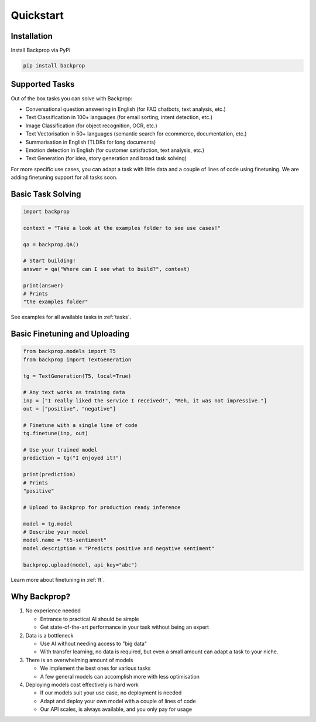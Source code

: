 Quickstart
==========

Installation
------------

Install Backprop via PyPi

.. code-block ::

    pip install backprop

Supported Tasks
---------------

Out of the box tasks you can solve with Backprop:

* Conversational question answering in English (for FAQ chatbots, text analysis, etc.)
* Text Classification in 100+ languages (for email sorting, intent detection, etc.)
* Image Classification (for object recognition, OCR, etc.)
* Text Vectorisation in 50+ languages (semantic search for ecommerce, documentation, etc.)
* Summarisation in English (TLDRs for long documents)
* Emotion detection in English (for customer satisfaction, text analysis, etc.)
* Text Generation (for idea, story generation and broad task solving)

For more specific use cases, you can adapt a task with little data and a couple of lines of code using finetuning. We are adding finetuning support for all tasks soon.

Basic Task Solving
------------------

.. code-block:: python

    import backprop

    context = "Take a look at the examples folder to see use cases!"

    qa = backprop.QA()

    # Start building!
    answer = qa("Where can I see what to build?", context)

    print(answer)
    # Prints
    "the examples folder"

See examples for all available tasks in :ref:`tasks`.

Basic Finetuning and Uploading
------------------------------

.. code-block:: python

    from backprop.models import T5
    from backprop import TextGeneration

    tg = TextGeneration(T5, local=True)

    # Any text works as training data
    inp = ["I really liked the service I received!", "Meh, it was not impressive."]
    out = ["positive", "negative"]

    # Finetune with a single line of code
    tg.finetune(inp, out)

    # Use your trained model
    prediction = tg("I enjoyed it!")

    print(prediction)
    # Prints
    "positive"

    # Upload to Backprop for production ready inference

    model = tg.model
    # Describe your model
    model.name = "t5-sentiment"
    model.description = "Predicts positive and negative sentiment"

    backprop.upload(model, api_key="abc")

Learn more about finetuning in :ref:`ft`.

Why Backprop?
-------------

1. No experience needed

   - Entrance to practical AI should be simple
   - Get state-of-the-art performance in your task without being an expert

2. Data is a bottleneck

   - Use AI without needing access to "big data"
   - With transfer learning, no data is required, but even a small amount can adapt a task to your niche.

3. There is an overwhelming amount of models

   - We implement the best ones for various tasks
   - A few general models can accomplish more with less optimisation

4. Deploying models cost effectively is hard work
   
   - If our models suit your use case, no deployment is needed
   - Adapt and deploy your own model with a couple of lines of code
   - Our API scales, is always available, and you only pay for usage